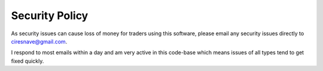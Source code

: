 ###############
Security Policy
###############

As security issues can cause loss of money for traders using this software, please email any security issues directly to ciresnave@gmail.com.

I respond to most emails within a day and am very active in this code-base which means issues of all types tend to get fixed quickly.
